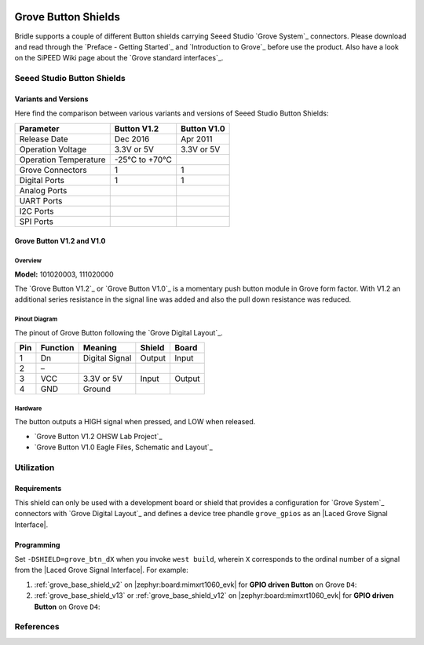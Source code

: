 .. image:: /images/seeed_grove.png
   :align: right

.. _grove_button_shield:

Grove Button Shields
####################

Bridle supports a couple of different Button shields carrying Seeed Studio
`Grove System`_ connectors. Please download and read through the
`Preface - Getting Started`_ and `Introduction to Grove`_ before
use the product. Also have a look on the SiPEED Wiki page about the
`Grove standard interfaces`_.

Seeed Studio Button Shields
***************************

Variants and Versions
=====================

Here find the comparison between various variants and versions of Seeed Studio
Button Shields:

+-----------------------+--------------+--------------+
| Parameter             | Button V1.2  | Button V1.0  |
+=======================+==============+==============+
| Release Date          | Dec 2016     | Apr 2011     |
+-----------------------+--------------+--------------+
| Operation Voltage     | 3.3V or 5V   | 3.3V or 5V   |
+-----------------------+--------------+--------------+
| Operation Temperature | -25℃ to +70℃ |              |
+-----------------------+--------------+--------------+
| Grove Connectors      | 1            | 1            |
+-----------------------+--------------+--------------+
| Digital Ports         | 1            | 1            |
+-----------------------+--------------+--------------+
| Analog Ports          |              |              |
+-----------------------+--------------+--------------+
| UART Ports            |              |              |
+-----------------------+--------------+--------------+
| I2C Ports             |              |              |
+-----------------------+--------------+--------------+
| SPI Ports             |              |              |
+-----------------------+--------------+--------------+

Grove Button V1.2 and V1.0
==========================

Overview
--------

**Model:** 101020003, 111020000

The `Grove Button V1.2`_ or `Grove Button V1.0`_ is a momentary push button
module in Grove form factor. With V1.2 an additional series resistance in the
signal line was added and also the pull down resistance was reduced.

.. figure:: seeed_grove_button.jpg
   :align: center
   :alt: SEEED_GROVE_BUTTON

Pinout Diagram
--------------

The pinout of Grove Button following the `Grove Digital Layout`_.

+-----+----------+----------------+--------+--------+
| Pin | Function | Meaning        | Shield | Board  |
+=====+==========+================+========+========+
|  1  | Dn       | Digital Signal | Output | Input  |
+-----+----------+----------------+--------+--------+
|  2  | –        |                |        |        |
+-----+----------+----------------+--------+--------+
|  3  | VCC      | 3.3V or 5V     | Input  | Output |
+-----+----------+----------------+--------+--------+
|  4  | GND      | Ground         |        |        |
+-----+----------+----------------+--------+--------+

Hardware
--------

The button outputs a HIGH signal when pressed, and LOW when released.

- `Grove Button V1.2 OHSW Lab Project`_
- `Grove Button V1.0 Eagle Files, Schematic and Layout`_

Utilization
***********

Requirements
============

This shield can only be used with a development board or shield that provides
a configuration for `Grove System`_ connectors with `Grove Digital Layout`_
and defines a device tree phandle ``grove_gpios`` as an
|Laced Grove Signal Interface|.

Programming
===========

Set ``-DSHIELD=grove_btn_dX`` when you invoke ``west build``, wherein ``X``
corresponds to the ordinal number of a signal from the
|Laced Grove Signal Interface|. For example:

#. :ref:`grove_base_shield_v2` on |zephyr:board:mimxrt1060_evk|
   for **GPIO driven Button** on Grove ``D4``:

   .. zephyr-app-commands::
      :app: bridle/samples/helloshell
      :build-dir: helloshell-seeed_grove_base_v2-grove_btn_d4
      :board: mimxrt1060_evkb
      :shield: "seeed_grove_base_v2 grove_btn_d4"
      :goals: flash
      :west-args: -p
      :host-os: unix
      :tool: all

#. :ref:`grove_base_shield_v13` or :ref:`grove_base_shield_v12` on
   |zephyr:board:mimxrt1060_evk| for **GPIO driven Button** on Grove ``D4``:

   .. zephyr-app-commands::
      :app: bridle/samples/helloshell
      :build-dir: helloshell-seeed_grove_base_v1-grove_btn_d4
      :board: mimxrt1060_evkb
      :shield: "seeed_grove_base_v1 grove_btn_d4"
      :goals: flash
      :west-args: -p
      :host-os: unix
      :tool: all

References
**********

.. target-notes::
